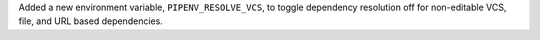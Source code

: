 Added a new environment variable, ``PIPENV_RESOLVE_VCS``, to toggle dependency resolution off for non-editable VCS, file, and URL based dependencies.

